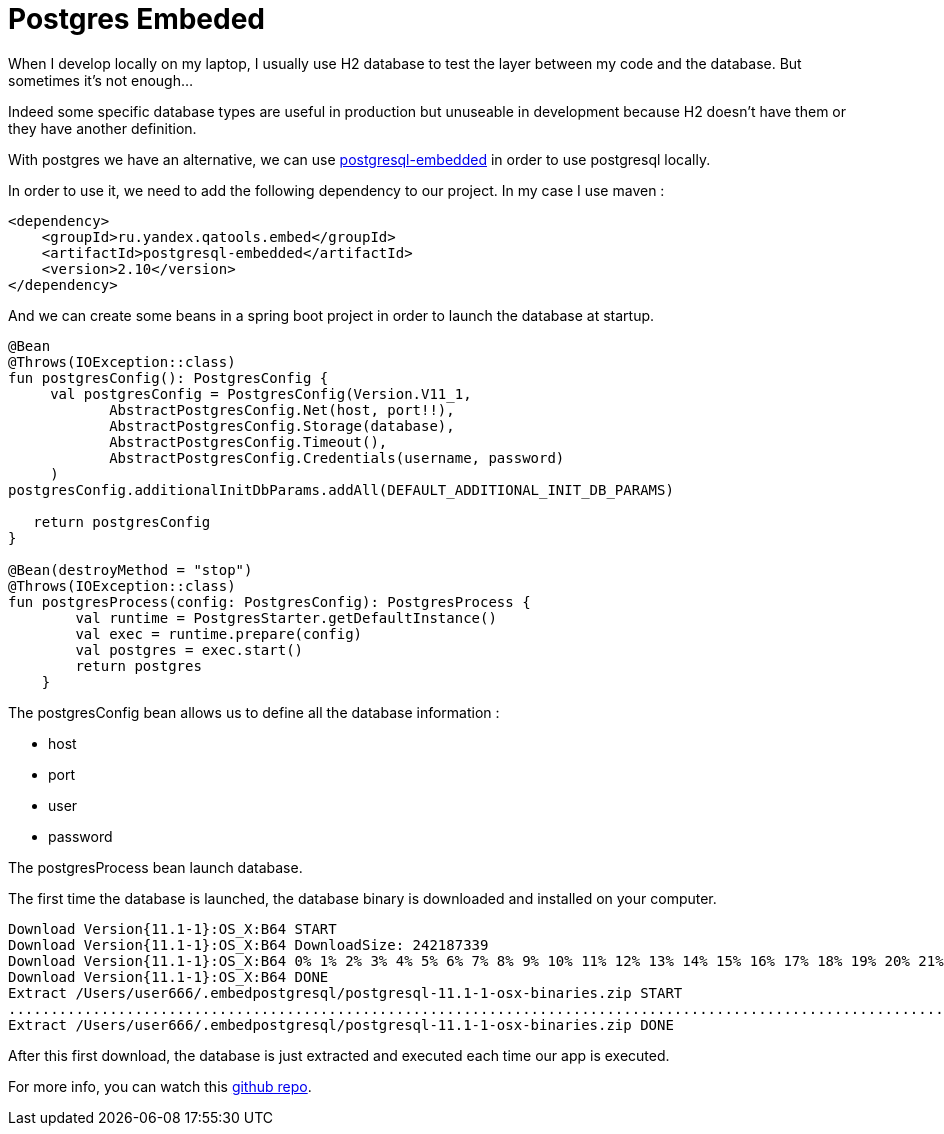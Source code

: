 = Postgres Embeded
// :hp-image: /covers/cover.png
// :published_at: 2019-05-19
// :hp-tags: Spring Boot, Postgres Embeded
// :hp-alt-title: Postgres Embeded

When I develop locally on my laptop, I usually use H2 database to test the layer between my code and the database. But sometimes it's not enough...

Indeed some specific database types are useful in production but unuseable in development because H2 doesn't have them or they have another definition.

With postgres we have an alternative, we can use https://github.com/yandex-qatools/postgresql-embedded[postgresql-embedded] in order to use postgresql locally.

In order to use it, we need to add the following dependency to our project. In my case I use maven :

[source,xml]
----
<dependency>
    <groupId>ru.yandex.qatools.embed</groupId>
    <artifactId>postgresql-embedded</artifactId>
    <version>2.10</version>
</dependency>
----

And we can create some beans in a spring boot project in order to launch the database at startup.

[source,kotlin]
----
@Bean
@Throws(IOException::class)
fun postgresConfig(): PostgresConfig {
     val postgresConfig = PostgresConfig(Version.V11_1,
            AbstractPostgresConfig.Net(host, port!!),
            AbstractPostgresConfig.Storage(database),
            AbstractPostgresConfig.Timeout(),
            AbstractPostgresConfig.Credentials(username, password)
     )
postgresConfig.additionalInitDbParams.addAll(DEFAULT_ADDITIONAL_INIT_DB_PARAMS)

   return postgresConfig
}

@Bean(destroyMethod = "stop")
@Throws(IOException::class)
fun postgresProcess(config: PostgresConfig): PostgresProcess {
        val runtime = PostgresStarter.getDefaultInstance()
        val exec = runtime.prepare(config)
        val postgres = exec.start()
        return postgres
    }
----

The postgresConfig bean allows us to define all the database information :

* host
* port
* user
* password

The postgresProcess bean launch database.

The first time the database is launched, the database binary is downloaded and installed on your computer.

----
Download Version{11.1-1}:OS_X:B64 START
Download Version{11.1-1}:OS_X:B64 DownloadSize: 242187339
Download Version{11.1-1}:OS_X:B64 0% 1% 2% 3% 4% 5% 6% 7% 8% 9% 10% 11% 12% 13% 14% 15% 16% 17% 18% 19% 20% 21% 22% 23% 24% 25% 26% 27% 28% 29% 30% 31% 32% 33% 34% 35% 36% 37% 38% 39% 40% 41% 42% 43% 44% 45% 46% 47% 48% 49% 50% 51% 52% 53% 54% 55% 56% 57% 58% 59% 60% 61% 62% 63% 64% 65% 66% 67% 68% 69% 70% 71% 72% 73% 74% 75% 76% 77% 78% 79% 80% 81% 82% 83% 84% 85% 86% 87% 88% 89% 90% 91% 92% 93% 94% 95% 96% 97% 98% 99% 100% Download Version{11.1-1}:OS_X:B64 downloaded with 1131kb/s
Download Version{11.1-1}:OS_X:B64 DONE
Extract /Users/user666/.embedpostgresql/postgresql-11.1-1-osx-binaries.zip START
..................................................................................................................................................................................................................................................................................................................
Extract /Users/user666/.embedpostgresql/postgresql-11.1-1-osx-binaries.zip DONE
----

After this first download, the database is just extracted and executed each time our app is executed.

For more info, you can watch this https://github.com/mikrethor/customer-r2dbc[github repo].

